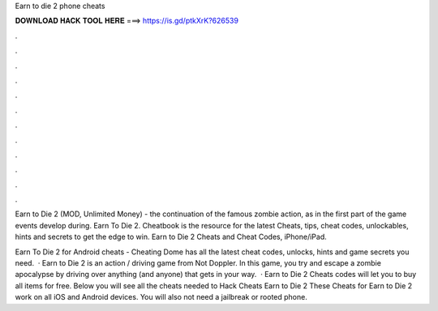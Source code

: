 Earn to die 2 phone cheats



𝐃𝐎𝐖𝐍𝐋𝐎𝐀𝐃 𝐇𝐀𝐂𝐊 𝐓𝐎𝐎𝐋 𝐇𝐄𝐑𝐄 ===> https://is.gd/ptkXrK?626539



.



.



.



.



.



.



.



.



.



.



.



.

Earn to Die 2 (MOD, Unlimited Money) - the continuation of the famous zombie action, as in the first part of the game events develop during. Earn To Die 2. Cheatbook is the resource for the latest Cheats, tips, cheat codes, unlockables, hints and secrets to get the edge to win. Earn to Die 2 Cheats and Cheat Codes, iPhone/iPad.

Earn To Die 2 for Android cheats - Cheating Dome has all the latest cheat codes, unlocks, hints and game secrets you need.  · Earn to Die 2 is an action / driving game from Not Doppler. In this game, you try and escape a zombie apocalypse by driving over anything (and anyone) that gets in your way.  · Earn to Die 2 Cheats codes will let you to buy all items for free. Below you will see all the cheats needed to Hack Cheats Earn to Die 2 These Cheats for Earn to Die 2 work on all iOS and Android devices. You will also not need a jailbreak or rooted phone.
